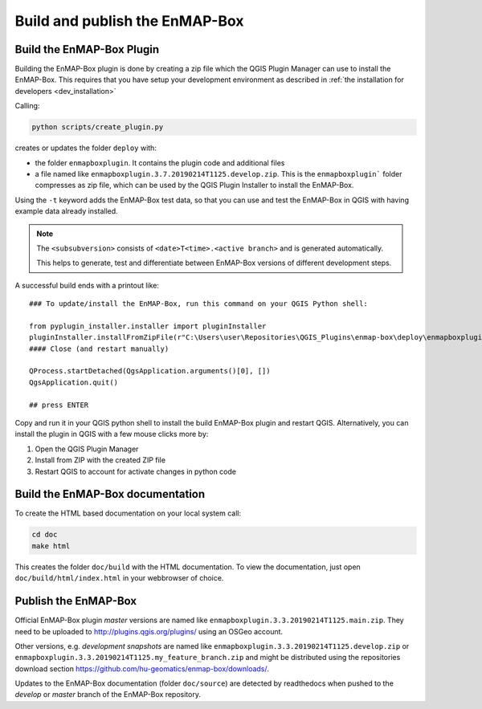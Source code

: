 .. _dev_build_enmapbox_plugin:

Build and publish the EnMAP-Box
###############################


Build the EnMAP-Box Plugin
==========================

Building the EnMAP-Box plugin is done by creating a zip file which the QGIS Plugin Manager
can use to install the EnMAP-Box. This requires that you have setup your development environment
as described in :ref:`the installation for developers <dev_installation>`

Calling:

.. code-block:: bat

    python scripts/create_plugin.py

creates or updates the folder ``deploy`` with:

* the folder ``enmapboxplugin``. It contains the plugin code and additional files
* a file named like ``enmapboxplugin.3.7.20190214T1125.develop.zip``. This is the ``enmapboxplugin``` folder compresses
  as zip file, which can be used by the QGIS Plugin Installer to install the EnMAP-Box.

Using the ``-t`` keyword adds the EnMAP-Box test data, so that you can use and test the EnMAP-Box in QGIS
with having example data already installed.

.. note::

    The ``<subsubversion>`` consists of ``<date>T<time>.<active branch>`` and is generated automatically.

    This helps to generate, test and differentiate between EnMAP-Box versions of different development steps.

A successful build ends with a printout like::

    ### To update/install the EnMAP-Box, run this command on your QGIS Python shell:

    from pyplugin_installer.installer import pluginInstaller
    pluginInstaller.installFromZipFile(r"C:\Users\user\Repositories\QGIS_Plugins\enmap-box\deploy\enmapboxplugin.3.5.20191030T0634.develop.zip")
    #### Close (and restart manually)

    QProcess.startDetached(QgsApplication.arguments()[0], [])
    QgsApplication.quit()

    ## press ENTER

Copy and run it in your QGIS python shell to install the build EnMAP-Box plugin and restart QGIS.
Alternatively, you can install the plugin in QGIS with a few mouse clicks more by:

1. Open the QGIS Plugin Manager
2. Install from ZIP with the created ZIP file
3. Restart QGIS to account for activate changes in python code

Build the EnMAP-Box documentation
=================================

To create the HTML based documentation on your local system call:

.. code-block:: bat

    cd doc
    make html

This creates the folder ``doc/build`` with the HTML documentation. To view the documentation,
just open ``doc/build/html/index.html`` in your webbrowser of choice.


Publish the EnMAP-Box
=====================

Official EnMAP-Box plugin *master* versions are named like ``enmapboxplugin.3.3.20190214T1125.main.zip``. They need to be uploaded
to http://plugins.qgis.org/plugins/ using an OSGeo account.

Other versions, e.g. *development snapshots* are named like ``enmapboxplugin.3.3.20190214T1125.develop.zip`` or ``enmapboxplugin.3.3.20190214T1125.my_feature_branch.zip``
and might be distributed using the repositories download section https://github.com/hu-geomatics/enmap-box/downloads/.

Updates to the EnMAP-Box documentation (folder ``doc/source``) are detected by readthedocs
when pushed to the *develop* or *master* branch of the EnMAP-Box repository.



